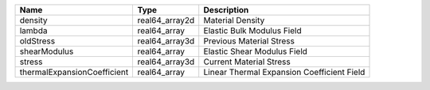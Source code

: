 

=========================== ============== ========================================== 
Name                        Type           Description                                
=========================== ============== ========================================== 
density                     real64_array2d Material Density                           
lambda                      real64_array   Elastic Bulk Modulus Field                 
oldStress                   real64_array3d Previous Material Stress                   
shearModulus                real64_array   Elastic Shear Modulus Field                
stress                      real64_array3d Current Material Stress                    
thermalExpansionCoefficient real64_array   Linear Thermal Expansion Coefficient Field 
=========================== ============== ========================================== 


